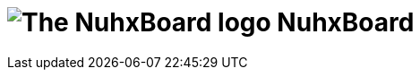 :repo: https://github.com/justDeeevin/NuhxBoard/raw/main

= image:{repo}/NuhxBoard.png[The NuhxBoard logo] NuhxBoard
